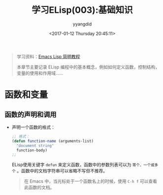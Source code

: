 #+TITLE: 学习ELisp(003):基础知识
#+DATE: <2017-01-12 Thursday 20:45:11>
#+TAGS: Emacs, ELisp
#+PERMALINK: 学习ELisp(003):基础知识
#+VERSION: 0.1
#+CATEGORIES: Emacs, ELisp
#+LAYOUT: post
#+AUTHOR: yyangdid
#+EMAIL: yyangdid@gmail.com
#+COMMENTS: yes
# -*- eval: (setq org-download-image-dir (file-name-sans-extension (buffer-name))); -*-
#+BEGIN_QUOTE
学习资料：[[http://smacs.github.io/elisp/][Emacs Lisp 简明教程]]

本章节主要记录 ELisp 编程中的基本概念，例如如何定义函数，控制结构，变量的使用和作用域......
#+END_QUOTE
#+BEGIN_HTML
<!--more-->
#+END_HTML
* 函数和变量
** 函数的声明和调用
+ 声明一个函数的格式：
  #+BEGIN_SRC emacs-lisp
  ;; 格式：
  (defun function-name (arguments-list)
    "document string"
    function-body)
  ;;
  #+END_SRC
  ELisp使用关键字 =defun= 来定义函数，函数中的参数列表可以为 =零个、一个或多个=
  。函数中的文档字符串可以省略不写但不推荐。
  #+BEGIN_QUOTE
  在 Emacs 中，当光标处于一个函数名上的时候，使用 =C-h f= 可以查看此函数的文档。
  #+END_QUOTE
